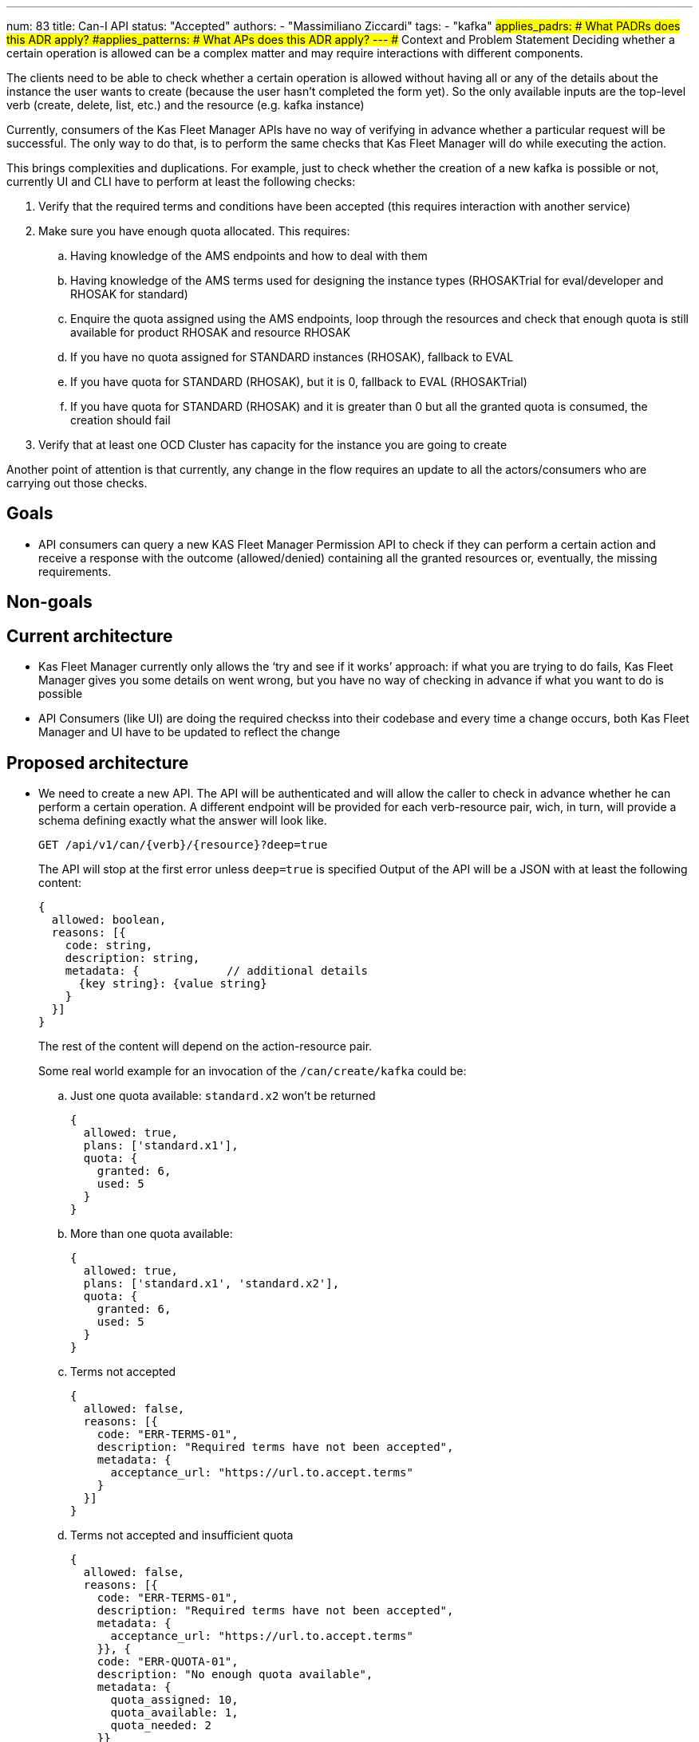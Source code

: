 ---
num: 83
title: Can-I API
status: "Accepted"
authors:
  - "Massimiliano Ziccardi"
tags:
  - "kafka"
#applies_padrs: # What PADRs does this ADR apply?
#applies_patterns: # What APs does this ADR apply?
---
## Context and Problem Statement
Deciding whether a certain operation is allowed can be a complex matter and may require interactions with different components.

The clients need to be able to check whether a certain operation is allowed without having all or any of the details about the instance the user wants to create (because the user hasn't completed the form yet).
So the only available inputs are the top-level verb (create, delete, list, etc.) and the resource (e.g. kafka instance)

Currently, consumers of the Kas Fleet Manager APIs have no way of verifying in advance whether a particular request will be successful.
The only way to do that, is to perform the same checks that Kas Fleet Manager will do while executing the action.

This brings complexities and duplications. For example, just to check whether the creation of a new kafka is possible or not,
currently UI and CLI have to perform at least the following checks:

. Verify that the required terms and conditions have been accepted (this requires interaction with another service)
. Make sure you have enough quota allocated. This requires:
.. Having knowledge of the AMS endpoints and how to deal with them
.. Having knowledge of the AMS terms used for designing the instance types (RHOSAKTrial for eval/developer and RHOSAK for standard)
.. Enquire the quota assigned using the AMS endpoints, loop through the resources and check that enough quota is still available for product RHOSAK and resource RHOSAK
.. If you have no quota assigned for STANDARD instances (RHOSAK), fallback to EVAL
.. If you have quota for STANDARD (RHOSAK), but it is 0, fallback to EVAL (RHOSAKTrial)
.. If you have quota for STANDARD (RHOSAK) and it is greater than 0 but all the granted quota is consumed, the creation should fail
. Verify that at least one OCD Cluster has capacity for the instance you are going to create

Another point of attention is that currently, any change in the flow requires an update to all the actors/consumers who are carrying out those checks.

## Goals
* API consumers can query a new KAS Fleet Manager Permission API to check if they can perform a certain action and receive a response with the outcome (allowed/denied) containing all the granted resources or, eventually, the missing requirements.

## Non-goals

## Current architecture
* Kas Fleet Manager currently only allows the ‘try and see if it works’ approach: if what you are trying to do fails, Kas Fleet Manager gives you some details on went wrong, but you have no way of checking in advance if what you want to do is possible
* API Consumers (like UI) are doing the required checkss into their codebase and every time a change occurs, both Kas Fleet Manager and UI have to be updated to reflect the change

## Proposed architecture
* We need to create a new API.
The API will be authenticated and will allow the caller to check in advance whether he can perform a certain operation.
A different endpoint will be provided for each verb-resource pair, wich, in turn, will provide a schema defining exactly what the answer will look like.
+
```
GET /api/v1/can/{verb}/{resource}?deep=true
```
+
The API will stop at the first error unless `deep=true` is specified
Output of the API will be a JSON with at least the following content:
+
```
{
  allowed: boolean,
  reasons: [{
    code: string,
    description: string,
    metadata: {             // additional details
      {key string}: {value string}
    }
  }]
}
```
+
The rest of the content will depend on the action-resource pair.
+
Some real world example for an invocation of the `/can/create/kafka` could be:

.. Just one quota available: `standard.x2` won't be returned
+
```
{
  allowed: true,
  plans: ['standard.x1'],
  quota: {
    granted: 6,
    used: 5
  }
}
```

.. More than one quota available:
+
```
{
  allowed: true,
  plans: ['standard.x1', 'standard.x2'],
  quota: {
    granted: 6,
    used: 5
  }
}
```

.. Terms not accepted
+
```
{
  allowed: false,
  reasons: [{
    code: "ERR-TERMS-01",
    description: "Required terms have not been accepted",
    metadata: {
      acceptance_url: "https://url.to.accept.terms"
    }
  }]
}
```

.. Terms not accepted and insufficient quota
+
```
{
  allowed: false,
  reasons: [{
    code: "ERR-TERMS-01",
    description: "Required terms have not been accepted",
    metadata: {
      acceptance_url: "https://url.to.accept.terms"
    }}, {
    code: "ERR-QUOTA-01",
    description: "No enough quota available",
    metadata: {
      quota_assigned: 10,
      quota_available: 1,
      quota_needed: 2
    }}
  }]
}
```

### Threat model

* No threat model changes are expected here.

## Alternatives Considered / Rejected

* Using Authorino. This approach has been discarded because Authorino is more suited for a 'granted/denied' answer than for querying for permissions and producing complex responses

## Challenges
* Client application will have to be updated to take advantage of the new API

## Dependencies
* Current check logic implemented in the Kas Fleet Manager needs to be moved to a common, reusable framework that will be used by both the Kas Fleet Manager middlewares and the new Permission API

## Consequences if not completed

* We will keep on having internal logic duplicated in client applications to perform the exact same checks Kas Fleet Manager does
* We will keep on having to propagate any changes to the checks to all the client applications
* We won't eliminate the risk of bugs in the implementation of the checks within the client applications
